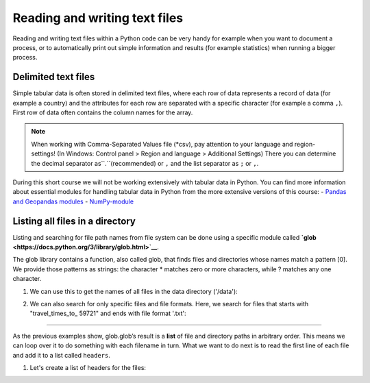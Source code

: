 Reading and writing text files
==============================

Reading and writing text files within a Python code can be very handy for example when you want to document a process,
or to automatically print out simple information and results (for example statistics) when running a bigger process.

Delimited text files
---------------------

Simple tabular data is often stored in delimited text files, where each row of data represents
a record of data (for example a country) and the attributes for each row are separated
with a specific character (for example a comma ``,``). First row of data often contains the column names for the array.

.. note::

    When working with Comma-Separated Values file (*csv), pay attention to your language and region-settings! (In Windows: Control panel > Region and language > Additional Settings)
    There you can determine the decimal separator as``.``(recommended) or ``,`` and the list separator as ``;`` or ``,``.

During this short course we will not be working extensively with tabular data in Python. You can find more information about essential modules for handling tabular data in Python
from the more extensive versions of this course:
- `Pandas and Geopandas modules <https://automating-gis-processes.github.io/2016/Lesson2-overview-pandas-geopandas.html>`_
- `NumPy-module <https://github.com/Python-for-geo-people/Lesson-6-Intro-to-NumPy>`_

Listing all files in a directory
--------------------------------

Listing and searching for file path names from file system can be done
using a specific module called
**`glob <https://docs.python.org/3/library/glob.html>`__**.

The glob library contains a function, also called glob, that finds files
and directories whose names match a pattern [0]. We provide those
patterns as strings: the character \* matches zero or more characters,
while ? matches any one character.

1. We can use this to get the names of all files in the data directory
   ('/data'):

.. code:: python
    import glob

    #Read file paths for all files in the folder to a list:
    DataPathList = glob.glob('/data/5972xxx/*'))

    len(DataPathList)   #number of items in the list
    print(DataPathList) # print all file paths


2. We can also search for only specific files and file formats. Here, we
   search for files that starts with "travel_times_to_ 59721" and ends with file
   format '.txt':

.. code:: python
    DataPathList = glob.glob('/data/travel_times_to_ 59721*.txt'))

    len(DataPathList)   #number of items in the list
    print(DataPathList) # print all file paths

 3. Reading data from multiple files
====================================

As the previous examples show, glob.glob’s result is a **list** of file
and directory paths in arbitrary order. This means we can loop over it
to do something with each filename in turn. What we want to do next is
to read the first line of each file and add it to a list called
``headers``.

1. Let's create a list of headers for the files:


.. code:: python
     filepaths = glob.glob('/data/5972xxx/travel_times_to_ 59721*.txt') #modify the filepath if needed!

     headers = [] # empty list for collecting the headers

     # iterate for each file path in the list
     for fp in filepaths:

        #Open the file in read mode
       with open(fp, 'r') as f:
           # Read the first line of the file
           first_line = f.readline()
           # Append the first line into the headers-list
           headers.append(first_line)

    #After going trough all the files, print the list of headers
    print(headers)